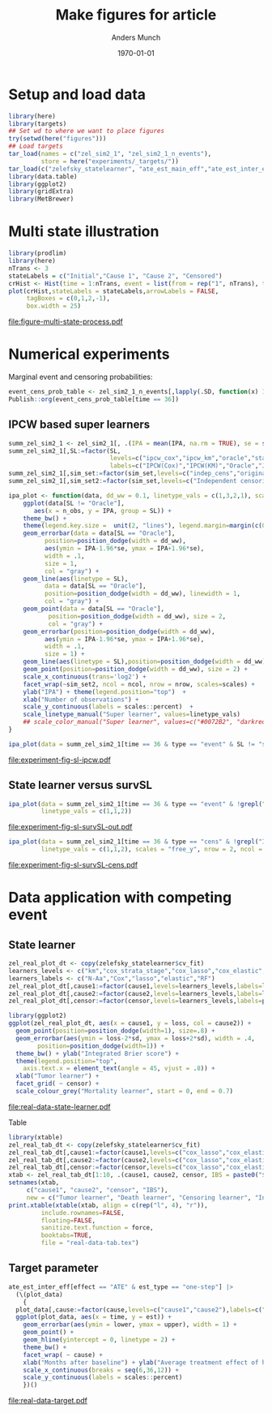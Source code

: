 #+TITLE: Make figures for article
#+Author: Anders Munch
#+Date: \today

#+LANGUAGE:  en
#+OPTIONS:   num:t toc:nil ':t ^:t
#+PROPERTY: header-args:R :async :results output verbatim  :exports results  :session *R* :cache no

* Setup and load data
#+BEGIN_SRC R
  library(here)
  library(targets)
  ## Set wd to where we want to place figures
  try(setwd(here("figures")))
  ## Load targets
  tar_load(names = c("zel_sim2_1", "zel_sim2_1_n_events"),
           store = here("experiments/_targets/"))
  tar_load(c("zelefsky_statelearner", "ate_est_main_eff","ate_est_inter_eff"), store = here("zelefsky-case-study/_targets/"))
  library(data.table)
  library(ggplot2)
  library(gridExtra)
  library(MetBrewer)
#+END_SRC

#+RESULTS:

* Multi state illustration
#+BEGIN_SRC R :results graphics file :exports both :file figure-multi-state-process.pdf :width 10
library(prodlim)
library(here)
nTrans <- 3
stateLabels = c("Initial","Cause 1", "Cause 2", "Censored")
crHist <- Hist(time = 1:nTrans, event = list(from = rep("1", nTrans), to = stateLabels[-1]))
plot(crHist,stateLabels = stateLabels,arrowLabels = FALSE,
     tagBoxes = c(0,1,2,-1),
     box.width = 25) 
#+END_SRC

#+RESULTS:
[[file:figure-multi-state-process.pdf]]


#+BEGIN_SRC sh :exports none
  cp figure-multi-state-process.pdf ../manuscript/
#+END_SRC

* Numerical experiments
Marginal event and censoring probabilities:
#+BEGIN_SRC R :results output drawer
  event_cens_prob_table <- zel_sim2_1_n_events[,lapply(.SD, function(x) 100*x/100000) , .(time, sim_setting)]
  Publish::org(event_cens_prob_table[time == 36])
#+END_SRC

#+RESULTS:
:results:
| time | sim_setting | true_events | true_cens | at_risk |
|------+-------------+-------------+-----------+---------|
|   36 | original    |      24.619 |    61.853 |  25.774 |
|   36 | indep_cens  |      24.674 |    38.740 |  46.141 |
:end:


** IPCW based super learners
#+BEGIN_SRC R :results silent
  summ_zel_sim2_1 <- zel_sim2_1[, .(IPA = mean(IPA, na.rm = TRUE), se = sd(IPA, na.rm = TRUE)/sqrt(.N)), .(n_obs, sim_set, type, SL, time, type)]
  summ_zel_sim2_1[,SL:=factor(SL,
                              levels=c("ipcw_cox","ipcw_km","oracle","statelearner","survSL"),
                              labels=c("IPCW(Cox)","IPCW(KM)","Oracle","JSSL", "survSL"))]
  summ_zel_sim2_1[,sim_set:=factor(sim_set,levels=c("indep_cens","original"),labels=c("Independent censoring","Dependent censoring"))]
  summ_zel_sim2_1[,sim_set2:=factor(sim_set,levels=c("Independent censoring","Dependent censoring"),labels=c("Independent censoring (38.7% censored)","Dependent censoring (61.9% censored)"))]
#+END_SRC


#+BEGIN_SRC R
  ipa_plot <- function(data, dd_ww = 0.1, linetype_vals = c(1,3,2,1), scales = "fixed", ncol = 2, nrow = 1){
      ggplot(data[SL != "Oracle"],
	     aes(x = n_obs, y = IPA, group = SL)) +
	  theme_bw() +
	  theme(legend.key.size =  unit(2, "lines"), legend.margin=margin(c(0,0,-5,0))) +
	  geom_errorbar(data = data[SL == "Oracle"],
			position=position_dodge(width = dd_ww),
			aes(ymin = IPA-1.96*se, ymax = IPA+1.96*se),
			width = .1,
			size = 1,
			col = "gray") + 
	  geom_line(aes(linetype = SL),
		    data = data[SL == "Oracle"],
		    position=position_dodge(width = dd_ww), linewidth = 1,
		    col = "gray") +
	  geom_point(data = data[SL == "Oracle"],
		     position=position_dodge(width = dd_ww), size = 2,
		     col = "gray") +
	  geom_errorbar(position=position_dodge(width = dd_ww),
			aes(ymin = IPA-1.96*se, ymax = IPA+1.96*se),
			width = .1,
			size = 1) + 
	  geom_line(aes(linetype = SL),position=position_dodge(width = dd_ww),linewidth = 1) +
	  geom_point(position=position_dodge(width = dd_ww), size = 2) +      
	  scale_x_continuous(trans='log2') +
	  facet_wrap(~sim_set2, ncol = ncol, nrow = nrow, scales=scales) +
	  ylab("IPA") + theme(legend.position="top")  +
	  xlab("Number of observations") +
	  scale_y_continuous(labels = scales::percent)  +
	  scale_linetype_manual("Super learner", values=linetype_vals)
      ## scale_color_manual("Super learner", values=c("#0072B2", "darkred", "gray","#E69F00"))
  }
#+END_SRC

#+RESULTS:

#+BEGIN_SRC R  :results graphics file :exports both :file experiment-fig-sl-ipcw.pdf :width 8 :height 3.5
  ipa_plot(data = summ_zel_sim2_1[time == 36 & type == "event" & SL != "survSL"])
#+END_SRC

#+RESULTS:
[[file:experiment-fig-sl-ipcw.pdf]]

#+BEGIN_SRC sh :exports none
  cp experiment-fig-sl-ipcw.pdf ../manuscript/art
#+END_SRC

#+RESULTS:

** State learner versus survSL

#+BEGIN_SRC R :results graphics file :exports both :file experiment-fig-sl-survSL-out.pdf :width 8 :height 3.5
  ipa_plot(data = summ_zel_sim2_1[time == 36 & type == "event" & !grepl("IPCW", SL)],
           linetype_vals = c(1,1,2))
#+END_SRC

#+RESULTS:
[[file:experiment-fig-sl-survSL-out.pdf]]

#+BEGIN_SRC sh :exports none
  cp experiment-fig-sl-survSL-out.pdf ../manuscript/art
#+END_SRC

#+RESULTS:

#+BEGIN_SRC R :results graphics file :exports both :file experiment-fig-sl-survSL-cens.pdf :width 6 :height 6
  ipa_plot(data = summ_zel_sim2_1[time == 36 & type == "cens" & !grepl("IPCW", SL)],
           linetype_vals = c(1,1,2), scales = "free_y", nrow = 2, ncol = 1)
#+END_SRC

#+RESULTS:
[[file:experiment-fig-sl-survSL-cens.pdf]]

#+BEGIN_SRC sh :exports none
  cp experiment-fig-sl-survSL-cens.pdf ../manuscript/art
#+END_SRC

#+RESULTS:

* Data application with competing event
** State learner
#+BEGIN_SRC R :results graphics file :exports both :file real-data-state-learner.pdf :width 8 :height 4
  zel_real_plot_dt <- copy(zelefsky_statelearner$cv_fit)
  learners_levels <- c("km","cox_strata_stage","cox_lasso","cox_elastic","rf")
  learners_labels <- c("N-Aa","Cox","lasso","elastic","RF")
  zel_real_plot_dt[,cause1:=factor(cause1,levels=learners_levels,labels=learners_labels)]
  zel_real_plot_dt[,cause2:=factor(cause2,levels=learners_levels,labels=learners_labels)]
  zel_real_plot_dt[,censor:=factor(censor,levels=learners_levels,labels=paste("Censoring learner\n", learners_labels))]

  library(ggplot2)
  ggplot(zel_real_plot_dt, aes(x = cause1, y = loss, col = cause2)) +
    geom_point(position=position_dodge(width=1), size=.8) +
    geom_errorbar(aes(ymin = loss-2*sd, ymax = loss+2*sd), width = .4,
		  position=position_dodge(width=1)) +
    theme_bw() + ylab("Integrated Brier score") +
    theme(legend.position="top",
	  axis.text.x = element_text(angle = 45, vjust = .8)) +
    xlab("Tumor learner") +
    facet_grid( ~ censor) +
    scale_colour_grey("Mortality learner", start = 0, end = 0.7)
#+END_SRC

#+RESULTS:
[[file:real-data-state-learner.pdf]]

#+BEGIN_SRC sh :exports none
  cp real-data-state-learner.pdf ../manuscript/
#+END_SRC

#+RESULTS:

Table

#+BEGIN_SRC R
  library(xtable)
  zel_real_tab_dt <- copy(zelefsky_statelearner$cv_fit)
  zel_real_tab_dt[,cause1:=factor(cause1,levels=c("cox_lasso","cox_elastic","cox_strata_stage","km","rf"),labels=c("\\texttt{Lasso}","\\texttt{Elastic}","\\texttt{Cox strata CT}","\\texttt{KM}","\\texttt{RF}"))]
  zel_real_tab_dt[,cause2:=factor(cause2,levels=c("cox_lasso","cox_elastic","cox_strata_stage","km","rf"),labels=c("\\texttt{Lasso}","\\texttt{Elastic}","\\texttt{Cox strata CT}","\\texttt{KM}","\\texttt{RF}"))]
  zel_real_tab_dt[,censor:=factor(censor,levels=c("cox_lasso","cox_elastic","cox_strata_stage","km","rf"),labels=c("\\texttt{Lasso}","\\texttt{Elastic}","\\texttt{Cox strata CT}","\\texttt{KM}","\\texttt{RF}"))]
  xtab <- zel_real_tab_dt[1:10, .(cause1, cause2, censor, IBS = paste0("$", round(loss, digits = 2), "\\pm", round(sd, digits = 2), "$"))]
  setnames(xtab,
	   c("cause1", "cause2", "censor", "IBS"),
	   new = c("Tumor learner", "Death learner", "Censoring learner", "Integrated Brier score"))
  print.xtable(xtable(xtab, align = c(rep("l", 4), "r")),
	       include.rownames=FALSE,
	       floating=FALSE,
	       sanitize.text.function = force,
	       booktabs=TRUE,
	       file = "real-data-tab.tex")
#+END_SRC

#+BEGIN_SRC sh :exports none
  cp real-data-tab.tex ../manuscript/
#+END_SRC

** Target parameter

#+BEGIN_SRC R :results graphics file :exports both :file real-data-target.pdf  :width 8 :height 3.5
  ate_est_inter_eff[effect == "ATE" & est_type == "one-step"] |>
    (\(plot_data)
      {
	plot_data[,cause:=factor(cause,levels=c("cause1","cause2"),labels=c("Tumor recurrence","Death"))]
	ggplot(plot_data, aes(x = time, y = est)) +
	  geom_errorbar(aes(ymin = lower, ymax = upper), width = 1) + 
	  geom_point() +
	  geom_hline(yintercept = 0, linetype = 2) +
	  theme_bw() +
	  facet_wrap( ~ cause) +
	  xlab("Months after baseline") + ylab("Average treatment effect of hormone therapy") +
	  scale_x_continuous(breaks = seq(6,36,12)) +
	  scale_y_continuous(labels = scales::percent)
      })()
#+END_SRC

#+RESULTS:
[[file:real-data-target.pdf]]

#+BEGIN_SRC sh :exports none
  cp real-data-target.pdf ../manuscript/
#+END_SRC

